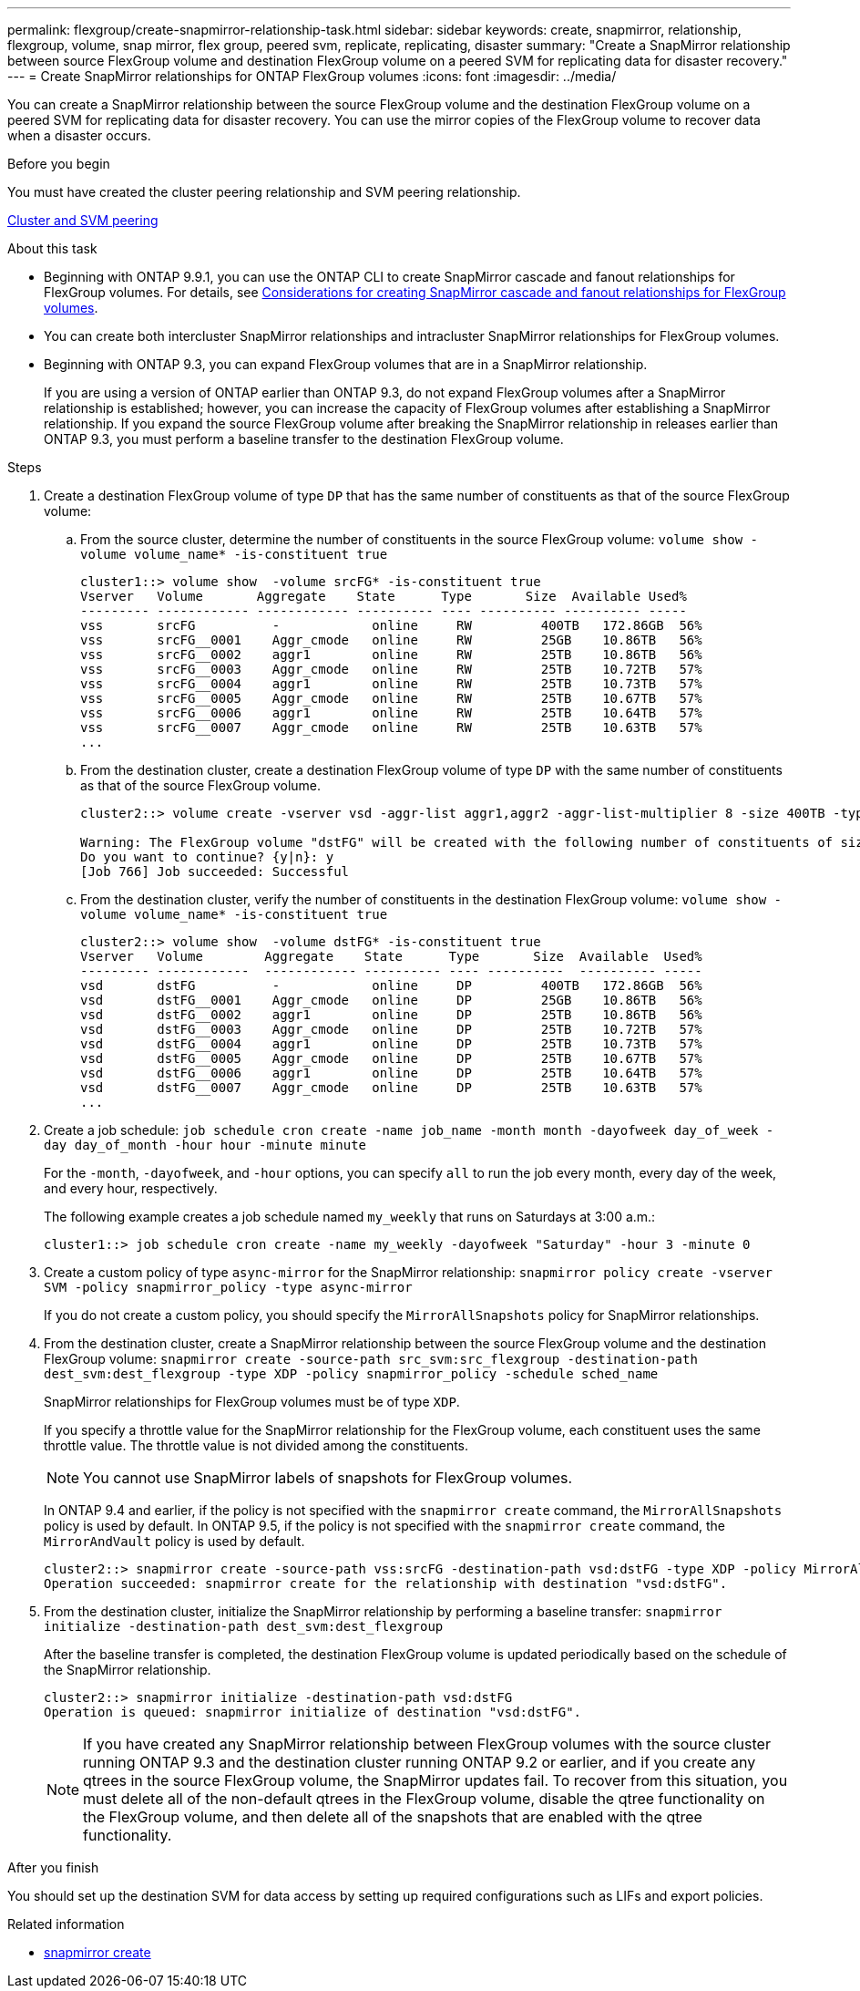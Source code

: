---
permalink: flexgroup/create-snapmirror-relationship-task.html
sidebar: sidebar
keywords: create, snapmirror, relationship, flexgroup, volume, snap mirror, flex group, peered svm, replicate, replicating, disaster
summary: "Create a SnapMirror relationship between source FlexGroup volume and destination FlexGroup volume on a peered SVM for replicating data for disaster recovery."
---
= Create SnapMirror relationships for ONTAP FlexGroup volumes
:icons: font
:imagesdir: ../media/

[.lead]
You can create a SnapMirror relationship between the source FlexGroup volume and the destination FlexGroup volume on a peered SVM for replicating data for disaster recovery. You can use the mirror copies of the FlexGroup volume to recover data when a disaster occurs.

.Before you begin

You must have created the cluster peering relationship and SVM peering relationship.

link:../peering/index.html[Cluster and SVM peering]

.About this task

* Beginning with ONTAP 9.9.1, you can use the ONTAP CLI to create SnapMirror cascade and fanout relationships for FlexGroup volumes.
For details, see link:create-snapmirror-cascade-fanout-reference.html[Considerations for creating SnapMirror cascade and fanout relationships for FlexGroup volumes].
* You can create both intercluster SnapMirror relationships and intracluster SnapMirror relationships for FlexGroup volumes.
* Beginning with ONTAP 9.3, you can expand FlexGroup volumes that are in a SnapMirror relationship.
+
If you are using a version of ONTAP earlier than ONTAP 9.3, do not expand FlexGroup volumes after a SnapMirror relationship is established; however, you can increase the capacity of FlexGroup volumes after establishing a SnapMirror relationship. If you expand the source FlexGroup volume after breaking the SnapMirror relationship in releases earlier than ONTAP 9.3, you must perform a baseline transfer to the destination FlexGroup volume.

.Steps

. Create a destination FlexGroup volume of type `DP` that has the same number of constituents as that of the source FlexGroup volume:
 .. From the source cluster, determine the number of constituents in the source FlexGroup volume: `volume show -volume volume_name* -is-constituent true`
+
----
cluster1::> volume show  -volume srcFG* -is-constituent true
Vserver   Volume       Aggregate    State      Type       Size  Available Used%
--------- ------------ ------------ ---------- ---- ---------- ---------- -----
vss       srcFG          -            online     RW         400TB   172.86GB  56%
vss       srcFG__0001    Aggr_cmode   online     RW         25GB    10.86TB   56%
vss       srcFG__0002    aggr1        online     RW         25TB    10.86TB   56%
vss       srcFG__0003    Aggr_cmode   online     RW         25TB    10.72TB   57%
vss       srcFG__0004    aggr1        online     RW         25TB    10.73TB   57%
vss       srcFG__0005    Aggr_cmode   online     RW         25TB    10.67TB   57%
vss       srcFG__0006    aggr1        online     RW         25TB    10.64TB   57%
vss       srcFG__0007    Aggr_cmode   online     RW         25TB    10.63TB   57%
...
----

 .. From the destination cluster, create a destination FlexGroup volume of type `DP` with the same number of constituents as that of the source FlexGroup volume.
+
----
cluster2::> volume create -vserver vsd -aggr-list aggr1,aggr2 -aggr-list-multiplier 8 -size 400TB -type DP dstFG

Warning: The FlexGroup volume "dstFG" will be created with the following number of constituents of size 25TB: 16.
Do you want to continue? {y|n}: y
[Job 766] Job succeeded: Successful
----

 .. From the destination cluster, verify the number of constituents in the destination FlexGroup volume: `volume show -volume volume_name* -is-constituent true`
+
----
cluster2::> volume show  -volume dstFG* -is-constituent true
Vserver   Volume        Aggregate    State      Type       Size  Available  Used%
--------- ------------  ------------ ---------- ---- ----------  ---------- -----
vsd       dstFG          -            online     DP         400TB   172.86GB  56%
vsd       dstFG__0001    Aggr_cmode   online     DP         25GB    10.86TB   56%
vsd       dstFG__0002    aggr1        online     DP         25TB    10.86TB   56%
vsd       dstFG__0003    Aggr_cmode   online     DP         25TB    10.72TB   57%
vsd       dstFG__0004    aggr1        online     DP         25TB    10.73TB   57%
vsd       dstFG__0005    Aggr_cmode   online     DP         25TB    10.67TB   57%
vsd       dstFG__0006    aggr1        online     DP         25TB    10.64TB   57%
vsd       dstFG__0007    Aggr_cmode   online     DP         25TB    10.63TB   57%
...
----
. Create a job schedule: `job schedule cron create -name job_name -month month -dayofweek day_of_week -day day_of_month -hour hour -minute minute`
+
For the `-month`, `-dayofweek`, and `-hour` options, you can specify `all` to run the job every month, every day of the week, and every hour, respectively.
+
The following example creates a job schedule named `my_weekly` that runs on Saturdays at 3:00 a.m.:
+
----
cluster1::> job schedule cron create -name my_weekly -dayofweek "Saturday" -hour 3 -minute 0
----

. Create a custom policy of type `async-mirror` for the SnapMirror relationship: `snapmirror policy create -vserver SVM -policy snapmirror_policy -type async-mirror`
+
If you do not create a custom policy, you should specify the `MirrorAllSnapshots` policy for SnapMirror relationships.

. From the destination cluster, create a SnapMirror relationship between the source FlexGroup volume and the destination FlexGroup volume: `snapmirror create -source-path src_svm:src_flexgroup -destination-path dest_svm:dest_flexgroup -type XDP -policy snapmirror_policy -schedule sched_name`
+
SnapMirror relationships for FlexGroup volumes must be of type `XDP`.
+
If you specify a throttle value for the SnapMirror relationship for the FlexGroup volume, each constituent uses the same throttle value. The throttle value is not divided among the constituents.
+
[NOTE]
====
You cannot use SnapMirror labels of snapshots for FlexGroup volumes.
====
+
In ONTAP 9.4 and earlier, if the policy is not specified with the `snapmirror create` command, the `MirrorAllSnapshots` policy is used by default. In ONTAP 9.5, if the policy is not specified with the `snapmirror create` command, the `MirrorAndVault` policy is used by default.
+
----
cluster2::> snapmirror create -source-path vss:srcFG -destination-path vsd:dstFG -type XDP -policy MirrorAllSnapshots -schedule hourly
Operation succeeded: snapmirror create for the relationship with destination "vsd:dstFG".
----

. From the destination cluster, initialize the SnapMirror relationship by performing a baseline transfer: `snapmirror initialize -destination-path dest_svm:dest_flexgroup`
+
After the baseline transfer is completed, the destination FlexGroup volume is updated periodically based on the schedule of the SnapMirror relationship.
+
----
cluster2::> snapmirror initialize -destination-path vsd:dstFG
Operation is queued: snapmirror initialize of destination "vsd:dstFG".
----
+
[NOTE]
====
If you have created any SnapMirror relationship between FlexGroup volumes with the source cluster running ONTAP 9.3 and the destination cluster running ONTAP 9.2 or earlier, and if you create any qtrees in the source FlexGroup volume, the SnapMirror updates fail. To recover from this situation, you must delete all of the non-default qtrees in the FlexGroup volume, disable the qtree functionality on the FlexGroup volume, and then delete all of the snapshots that are enabled with the qtree functionality.
====

.After you finish

You should set up the destination SVM for data access by setting up required configurations such as LIFs and export policies.

.Related information
* link:https://docs.netapp.com/us-en/ontap-cli/snapmirror-create.html[snapmirror create^]


// 2025 July 01, ONTAPDOC-2960
// 2-APR-2025 ONTAPDOC-2919
// 11 DEC 2024, ontapdoc-2585, LIPI edits
// 2024-Dec-2, issue# 1553
// 08 DEC 2021, BURT 1430515
